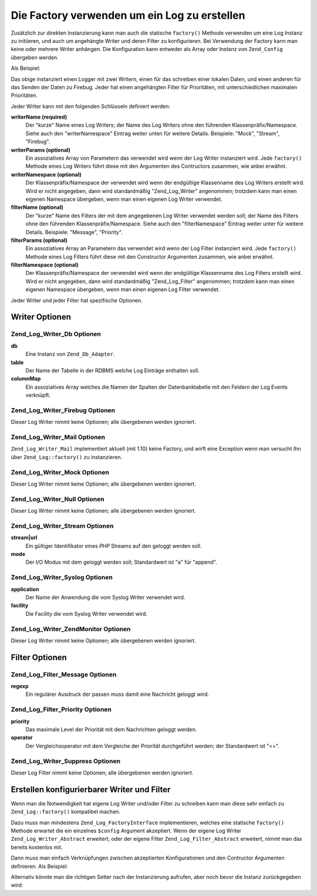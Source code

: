 .. _zend.log.factory:

Die Factory verwenden um ein Log zu erstellen
=============================================

Zusätzlich zur direkten Instanzierung kann man auch die statische ``factory()`` Methode verwenden um eine Log
Instanz zu initiieren, und auch um angehängte Writer und deren Filter zu konfigurieren. Bei Verwendung der Factory
kann man keine oder mehrere Writer anhängen. Die Konfiguration kann entweder als Array oder Instanz von
``Zend_Config`` übergeben werden.

Als Beispiel:

.. code-block:: php
   :linenos:

   $logger = Zend_Log::factory(array(
       array(
           'writerName'   => 'Stream',
           'writerParams' => array(
               'stream'   => '/tmp/zend.log',
           ),
           'filterName'   => 'Priority',
           'filterParams' => array(
               'priority' => Zend_Log::WARN,
           ),
       ),
       array(
           'writerName'   => 'Firebug',
           'filterName'   => 'Priority',
           'filterParams' => array(
               'priority' => Zend_Log::INFO,
           ),
       ),
   ));

Das obige instanziert einen Logger mit zwei Writern, einen für das schreiben einer lokalen Daten, und einen
anderen für das Senden der Daten zu Firebug. Jeder hat einen angehängten Filter für Prioritäten, mit
unterschiedlichen maximalen Prioritäten.

Jeder Writer kann mit den folgenden Schlüsseln definiert werden:

**writerName (required)**
   Der "kurze" Name eines Log Writers; der Name des Log Writers ohne den führenden Klassenpräfix/Namespace. Siehe
   auch den "writerNamespace" Eintrag weiter unten für weitere Details. Beispiele: "Mock", "Stream", "Firebug".

**writerParams (optional)**
   Ein assoziatives Array von Parametern das verwendet wird wenn der Log Writer instanziert wird. Jede
   ``factory()`` Methode eines Log Writers führt diese mit den Argumenten des Contructors zusammen, wie anbei
   erwähnt.

**writerNamespace (optional)**
   Der Klassenpräfix/Namespace der verwendet wird wenn der endgültige Klassenname des Log Writers erstellt wird.
   Wird er nicht angegeben, dann wird standardmäßig "Zend_Log_Writer" angenommen; trotzdem kann man einen eigenen
   Namespace übergeben, wenn man einen eigenen Log Writer verwendet.

**filterName (optional)**
   Der "kurze" Name des Filters der mit dem angegebenen Log Writer verwendet werden soll; der Name des Filters ohne
   den führenden Klassenpräfix/Namespace. Siehe auch den "filterNamespace" Eintrag weiter unter für weitere
   Details. Beispiele: "Message", "Priority".

**filterParams (optional)**
   Ein assoziatives Array an Parametern das verwendet wird wenn der Log Filter instanziert wird. Jede ``factory()``
   Methode eines Log Filters führt diese mit den Constructor Argumenten zusammen, wie anbei erwähnt.

**filterNamespace (optional)**
   Der Klassenpräfix/Namespace der verwendet wird wenn der endgültige Klassenname des Log Filters erstellt wird.
   Wird er nicht angegeben, dann wird standardmäßig "Zend_Log_Filter" angenommen; trotzdem kann man einen eigenen
   Namespace übergeben, wenn man einen eigenen Log Filter verwendet.

Jeder Writer und jeder Filter hat spezifische Optionen.

.. _zend.log.factory.writer-options:

Writer Optionen
---------------

.. _zend.log.factory.writer-options.db:

Zend_Log_Writer_Db Optionen
^^^^^^^^^^^^^^^^^^^^^^^^^^^

**db**
   Eine Instanz von ``Zend_Db_Adapter``.

**table**
   Der Name der Tabelle in der RDBMS welche Log Einträge enthalten soll.

**columnMap**
   Ein assoziatives Array welches die Namen der Spalten der Datenbanktabelle mit den Feldern der Log Events
   verknüpft.

.. _zend.log.factory.writer-options.firebug:

Zend_Log_Writer_Firebug Optionen
^^^^^^^^^^^^^^^^^^^^^^^^^^^^^^^^

Dieser Log Writer nimmt keine Optionen; alle übergebenen werden ignoriert.

.. _zend.log.factory.writer-options.mail:

Zend_Log_Writer_Mail Optionen
^^^^^^^^^^^^^^^^^^^^^^^^^^^^^

``Zend_Log_Writer_Mail`` implementiert aktuell (mit 1.10) keine Factory, und wirft eine Exception wenn man versucht
Ihn über ``Zend_Log::factory()`` zu instanzieren.

.. _zend.log.factory.writer-options.mock:

Zend_Log_Writer_Mock Optionen
^^^^^^^^^^^^^^^^^^^^^^^^^^^^^

Dieser Log Writer nimmt keine Optionen; alle übergebenen werden ignoriert.

.. _zend.log.factory.writer-options.null:

Zend_Log_Writer_Null Optionen
^^^^^^^^^^^^^^^^^^^^^^^^^^^^^

Dieser Log Writer nimmt keine Optionen; alle übergebenen werden ignoriert.

.. _zend.log.factory.writer-options.stream:

Zend_Log_Writer_Stream Optionen
^^^^^^^^^^^^^^^^^^^^^^^^^^^^^^^

**stream|url**
   Ein gültiger Identifikator eines *PHP* Streams auf den geloggt werden soll.

**mode**
   Der I/O Modus mit dem geloggt werden soll; Standardwert ist "a" für "append".

.. _zend.log.factory.writer-options.syslog:

Zend_Log_Writer_Syslog Optionen
^^^^^^^^^^^^^^^^^^^^^^^^^^^^^^^

**application**
   Der Name der Anwendung die vom Syslog Writer verwendet wird.

**facility**
   Die Facility die vom Syslog Writer verwendet wird.

.. _zend.log.factory.writer-options.zendmonitor:

Zend_Log_Writer_ZendMonitor Optionen
^^^^^^^^^^^^^^^^^^^^^^^^^^^^^^^^^^^^

Dieser Log Writer nimmt keine Optionen; alle übergebenen werden ignoriert.

.. _zend.log.factory.filter-options:

Filter Optionen
---------------

.. _zend.log.factory.filter-options.message:

Zend_Log_Filter_Message Optionen
^^^^^^^^^^^^^^^^^^^^^^^^^^^^^^^^

**regexp**
   Ein regulärer Ausdruck der passen muss damit eine Nachricht geloggt wird.

.. _zend.log.factory.filter-options.priority:

Zend_Log_Filter_Priority Optionen
^^^^^^^^^^^^^^^^^^^^^^^^^^^^^^^^^

**priority**
   Das maximale Level der Priorität mit dem Nachrichten geloggt werden.

**operator**
   Der Vergleichsoperator mit dem Vergleiche der Priorität durchgeführt werden; der Standardwert ist "<=".

.. _zend.log.factory.filter-options.suppress:

Zend_Log_Writer_Suppress Optionen
^^^^^^^^^^^^^^^^^^^^^^^^^^^^^^^^^

Dieser Log Filter nimmt keine Optionen; alle übergebenen werden ignoriert.

.. _zend.log.factory.custom:

Erstellen konfigurierbarer Writer und Filter
--------------------------------------------

Wenn man die Notwendigkeit hat eigene Log Writer und/oder Filter zu schreiben kann man diese sehr einfach zu
``Zend_Log::factory()`` kompatibel machen.

Dazu muss man mindestens ``Zend_Log_FactoryInterface`` implementieren, welches eine statische ``factory()`` Methode
erwartet die ein einzelnes ``$config`` Argument akzeptiert. Wenn der eigene Log Writer ``Zend_Log_Writer_Abstract``
erweitert, oder der eigene Filter ``Zend_Log_Filter_Abstract`` erweitert, nimmt man das bereits kostenlos mit.

Dann muss man einfach Verknüpfungen zwischen akzeptierten Konfigurationen und den Contructor Argumenten
definieren. Als Beispiel:

.. code-block:: php
   :linenos:

   class My_Log_Writer_Foo extends Zend_Log_Writer_Abstract
   {
       public function __construct($bar, $baz)
       {
           // ...
       }

       public static function factory($config)
       {
           if ($config instanceof Zend_Config) {
               $config = $config->toArray();
           }
           if (!is_array($config)) {
               throw new Exception(
                   'factory erwartet ein Array oder eine Instanz von Zend_Config'
               );
           }

           $default = array(
               'bar' => null,
               'baz' => null,
           );
           $config = array_merge($default, $config);

           return new self(
               $config['bar'],
               $config['baz']
           );
       }
   }

Alternativ könnte man die richtigen Setter nach der Instanzierung aufrufen, aber noch bevor die Instanz
zurückgegeben wird:

.. code-block:: php
   :linenos:

   class My_Log_Writer_Foo extends Zend_Log_Writer_Abstract
   {
       public function __construct($bar = null, $baz = null)
       {
           // ...
       }

       public function setBar($value)
       {
           // ...
       }

       public function setBaz($value)
       {
           // ...
       }

       public static function factory($config)
       {
           if ($config instanceof Zend_Config) {
               $config = $config->toArray();
           }
           if (!is_array($config)) {
               throw new Exception(
                   'factory erwartet ein Array oder eine Instanz von Zend_Config'
               );
           }

           $writer = new self();
           if (isset($config['bar'])) {
               $writer->setBar($config['bar']);
           }
           if (isset($config['baz'])) {
               $writer->setBaz($config['baz']);
           }
           return $writer;
       }
   }


